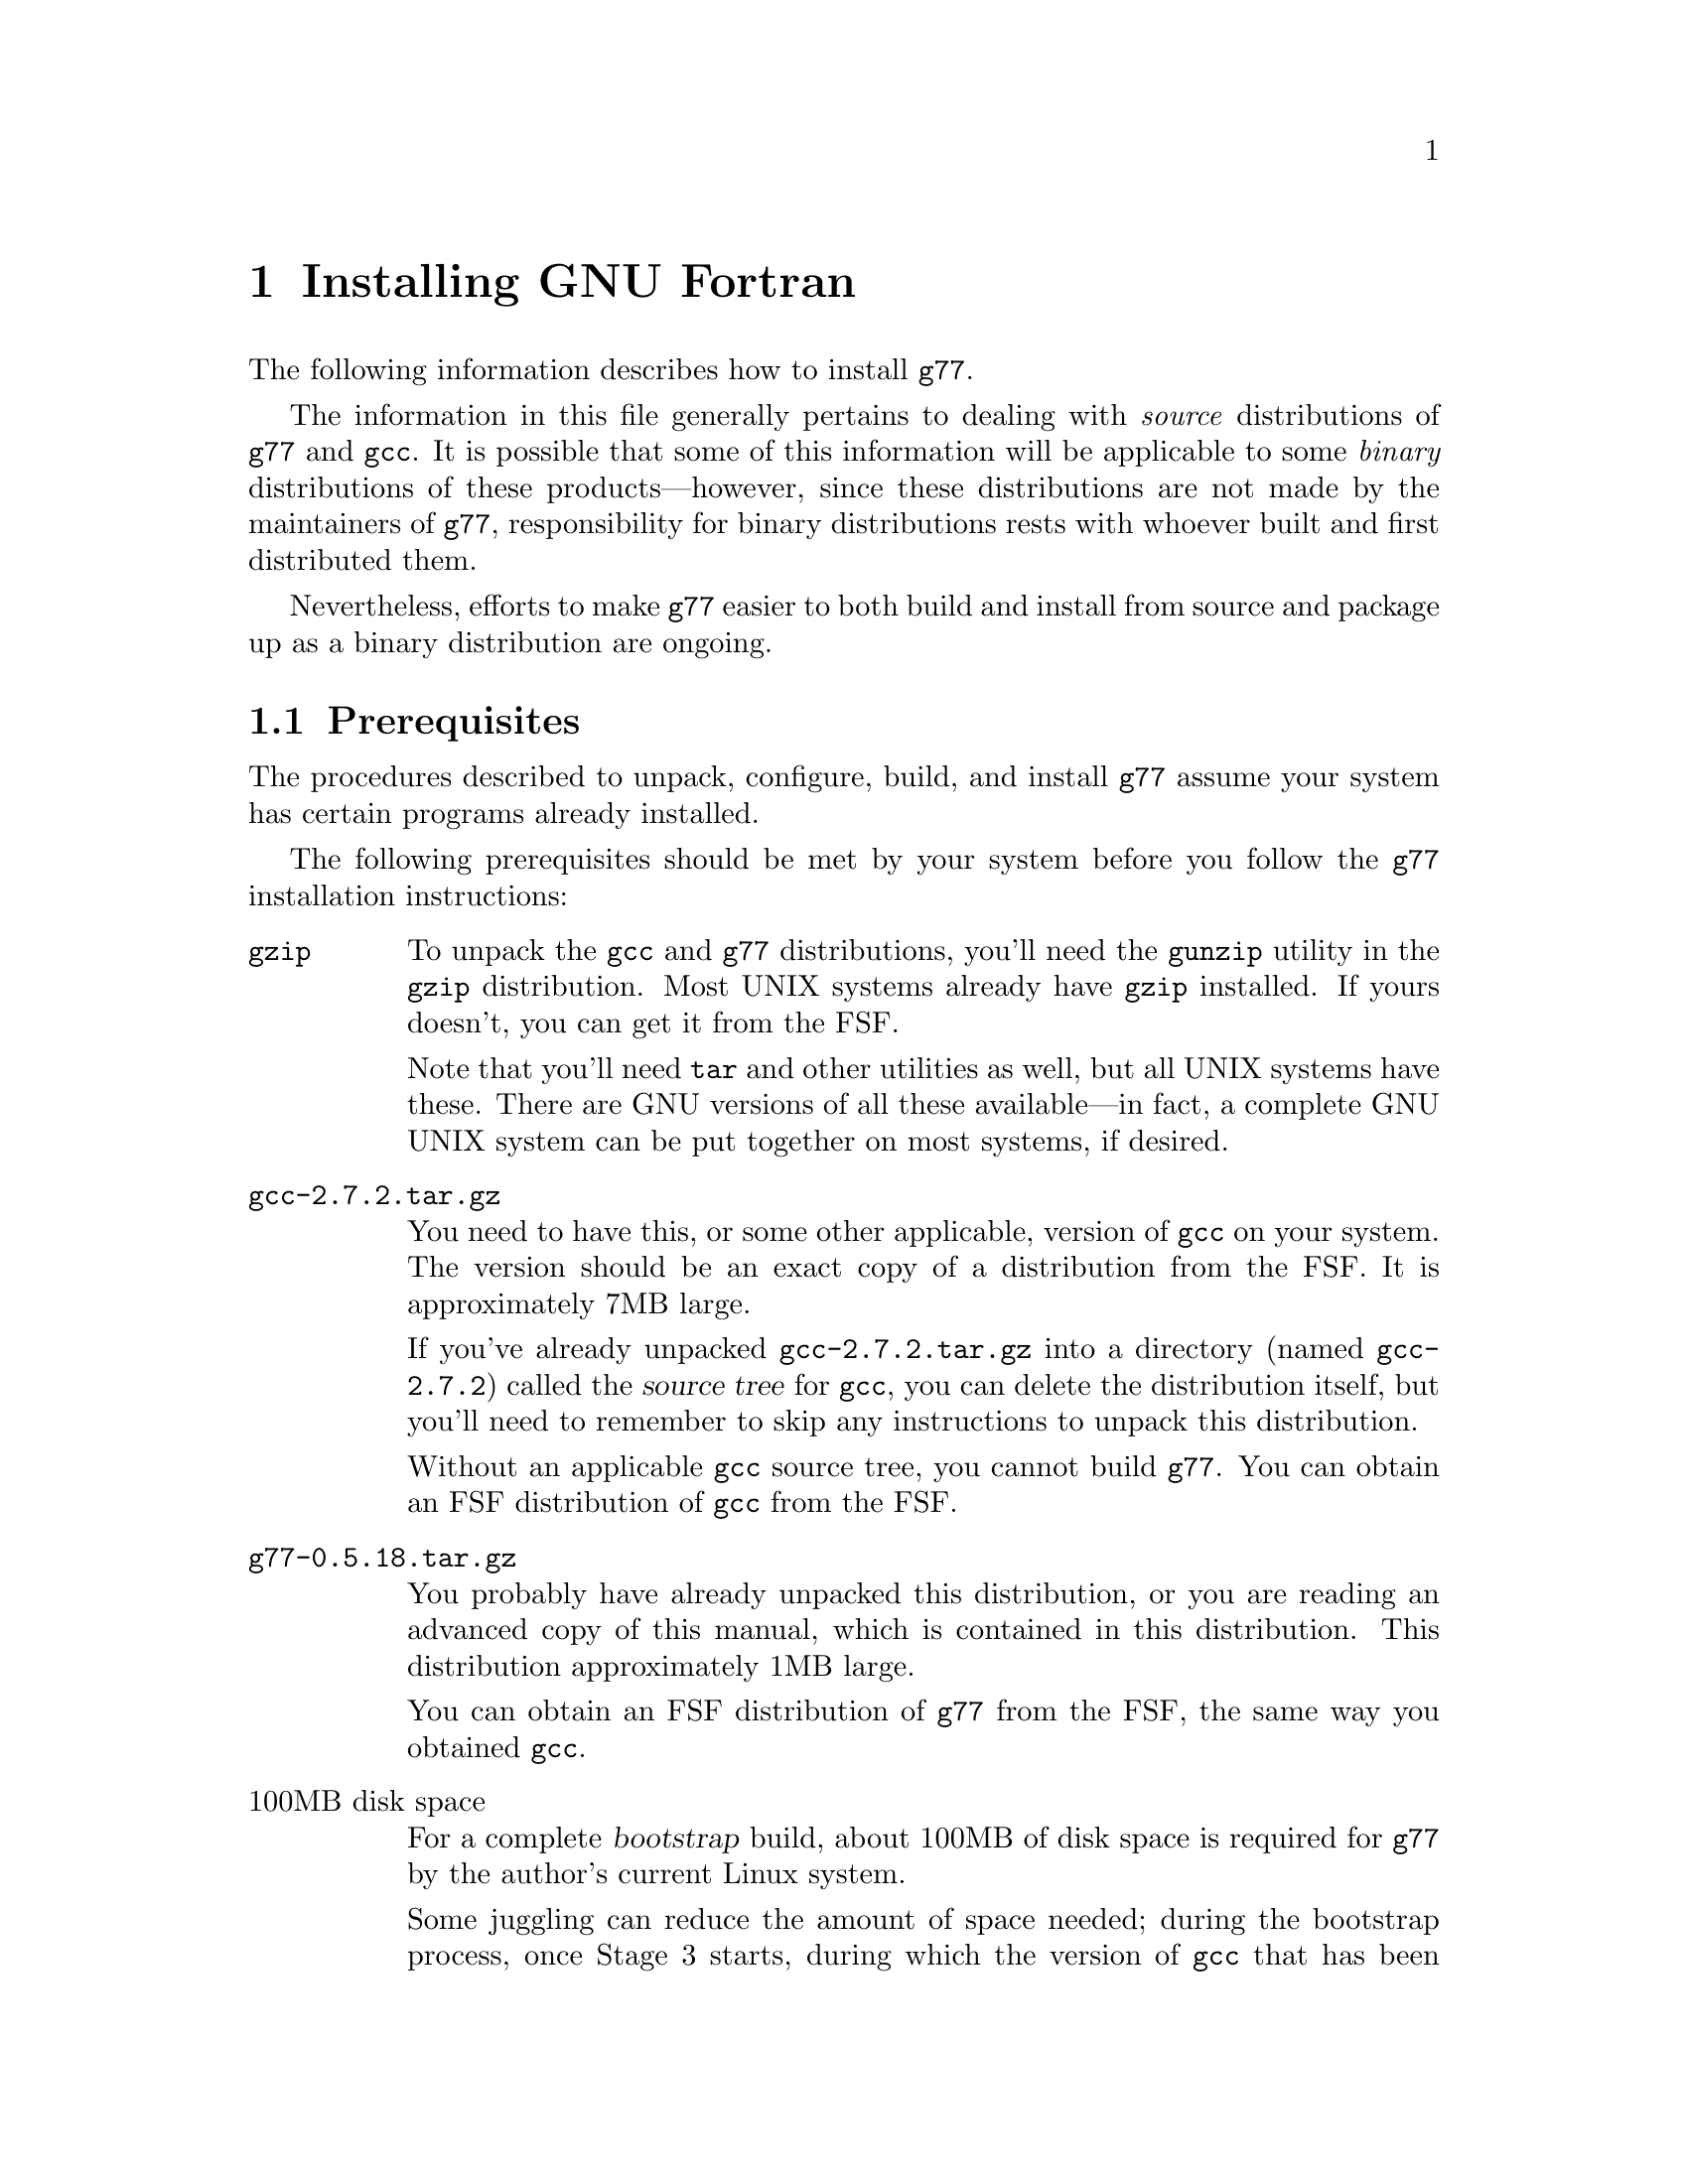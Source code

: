 @c Copyright (C) 1995, 1996 Free Software Foundation, Inc.
@c This is part of the G77 manual.
@c For copying conditions, see the file g77.texi.

@c The text of this file appears in the file INSTALL
@c in the G77 distribution, as well as in the G77 manual.

@c 1996-03-15

@ifclear INSTALLONLY
@node Installation
@chapter Installing GNU Fortran
@end ifclear
@cindex installing GNU Fortran

@menu
* Prerequisites::          Make sure your system is ready for @code{g77}.
* Problems Installing::    Known trouble areas.
* Quick Start::            The easier procedure for non-experts.
* Complete Installation::  For experts, or those who want to be: the details.
* Distributing Binaries::  If you plan on distributing your @code{g77}.
* Settings::               Some notes on @code{g77} internals.
@end menu

The following information describes how to install @code{g77}.

The information in this file generally pertains to dealing
with @emph{source} distributions of @code{g77} and @code{gcc}.
It is possible that some of this information will be applicable
to some @emph{binary} distributions of these products---however,
since these distributions are not made by the maintainers of
@code{g77}, responsibility for binary distributions rests with
whoever built and first distributed them.

Nevertheless, efforts to make @code{g77} easier to both build
and install from source and package up as a binary distribution
are ongoing.

@node Prerequisites
@section Prerequisites
@cindex prerequisites

The procedures described to unpack, configure, build, and
install @code{g77} assume your system has certain programs
already installed.

The following prerequisites should be met by your
system before you follow the @code{g77} installation instructions:

@table @asis
@item @code{gzip}
To unpack the @code{gcc} and @code{g77} distributions,
you'll need the @code{gunzip} utility in the @code{gzip}
distribution.
Most UNIX systems already have @code{gzip} installed.
If yours doesn't, you can get it from the FSF.

Note that you'll need @code{tar} and other utilities
as well, but all UNIX systems have these.
There are GNU versions of all these available---in fact,
a complete GNU UNIX system can be put together on
most systems, if desired.

@item @file{gcc-2.7.2.tar.gz}
You need to have this, or some other applicable, version
of @code{gcc} on your system.
The version should be an exact copy of a distribution
from the FSF.
It is approximately 7MB large.

If you've already unpacked @file{gcc-2.7.2.tar.gz} into a
directory (named @file{gcc-2.7.2}) called the @dfn{source tree}
for @code{gcc}, you can delete the distribution
itself, but you'll need to remember to skip any instructions to unpack
this distribution.

Without an applicable @code{gcc} source tree, you cannot
build @code{g77}.
You can obtain an FSF distribution of @code{gcc} from the FSF.

@item @file{g77-0.5.18.tar.gz}
You probably have already unpacked this distribution,
or you are reading an advanced copy of this manual,
which is contained in this distribution.
This distribution approximately 1MB large.

You can obtain an FSF distribution of @code{g77} from the FSF,
the same way you obtained @code{gcc}.

@item 100MB disk space
For a complete @dfn{bootstrap} build, about 100MB
of disk space is required for @code{g77} by the author's
current Linux system.

Some juggling can reduce the amount of space needed;
during the bootstrap process, once Stage 3 starts,
during which the version of @code{gcc} that has been copied
into the @file{stage2/} directory is used to rebuild the
system, you can delete the @file{stage1/} directory
to free up some space.

It is likely that many systems don't require the complete
bootstrap build, as they already have a recent version of
@code{gcc} installed.
Such systems might be able to build @code{g77} with only
about 75MB of free space.

@item @code{patch}
Although you can do everything @code{patch} does yourself,
by hand, without much trouble, having @code{patch} installed
makes installation of new versions of GNU utilities such as
@code{g77} so much easier that it is worth getting.
You can obtain @code{patch} the same way you obtained
@code{gcc} and @code{g77}.

In any case, you can apply patches by hand---patch files
are designed for humans to read them.

@item @code{make}
Your system must have @code{make}, and you will probably save
yourself a lot of trouble if it is GNU @code{make} (sometimes
referred to as @code{gmake}).

@item @code{cc}
Your system must have a working C compiler.

@xref{Installation,,Installing GNU CC,gcc,Using and Porting GNU CC},
for more information on prerequisites for installing @code{gcc}.

@item @code{bison}
If you do not have @code{bison} installed, you can usually
work around any need for it, since @code{g77} itself does
not use it, and @code{gcc} normally includes all files
generated by running it in its distribution.
You can obtain @code{bison} the same way you obtained
@code{gcc} and @code{g77}.

@xref{Missing bison?},
for information on how to work around not having @code{bison}.

@item @code{makeinfo}
If you are missing @code{makeinfo}, you can usually work
around any need for it.
You can obtain @code{makeinfo} the same way you obtained
@code{gcc} and @code{g77}.

@xref{Missing makeinfo?},
for information on getting around the lack of @code{makeinfo}.

@item @code{root} access
To perform the complete installation procedures on a system,
you need to have @code{root} access to that system, or
equivalent access.

Portions of the procedure (such as configuring and building
@code{g77}) can be performed by any user with enough disk
space and virtual memory.

However, these instructions are oriented towards less-experienced
users who want to install @code{g77} on their own personal
systems.

System administrators with more experience will want to
determine for themselves how they want to modify the
procedures described below to suit the needs of their
installation.
@end table

@node Problems Installing
@section Problems Installing
@cindex problems installing
@cindex installation problems

This is a list of problems (and some apparent problems which don't
really mean anything is wrong) that show up when configuring,
building, installing, or porting GNU Fortran.

@xref{Installation Problems,,,gcc,Using and Porting GNU CC},
for more information on installation problems that can afflict
either @code{gcc} or @code{g77}.

@menu
* General Problems::         Problems afflicting most or all systems.
* Cross-compiler Problems::  Problems afflicting cross-compilation setups.
@end menu

@node General Problems
@subsection General Problems

@itemize @bullet
@item
@cindex _strtoul
@cindex undefined reference (_strtoul)
@cindex f771, linking error for
@cindex linking error for f771
@cindex ld error for f771
@cindex ld can't find _strtoul
On SunOS systems, linking the @code{f771} program produces
an error message concerning an undefined symbol named
@samp{_strtoul}.

This is not a @code{g77} bug.
@xref{Patching GNU Fortran}, for information on
a workaround provided by @code{g77}.

The proper fix is either to upgrade your system to one that
provides a complete ANSI C environment, or improve @code{gcc} so
that it provides one for all the languages and configurations it supports.

@emph{Note:} In earlier versions of @code{g77}, an automated
workaround for this problem was attempted.
It worked for systems without @samp{_strtoul}, substituting
the incomplete-yet-sufficient version supplied with @code{g77}
for those systems.
However, the automated workaround failed mysteriously for systems
that appeared to have conforming ANSI C environments, and it
was decided that, lacking resources to more fully investigate
the problem, it was better to not punish users of those systems
either by requiring them to work around the problem by hand or
by always substituting an incomplete @samp{strtoul()} implementation
when their systems had a complete, working one.
Unfortunately, this meant inconveniencing users of systems not
having @samp{strtoul()}, but they're using obsolete (and generally
unsupported) systems anyway.

@item
It'd be helpful if @code{g77}'s @file{Makefile.in} or @file{Make-lang.in}
would create the various @file{stage@var{n}} directories and their
subdirectories, so expert installers wouldn't have to reconfigure
after cleaning up.

@item
Improvements to the way @code{libf2c} is built could make
building @code{g77} as a cross-compiler easier---for example,
passing and using @samp{LD} and @samp{AR} in the appropriate
ways.

@cindex patch files
@cindex GBE
@item
@code{g77} currently requires application of a patch file to the gcc compiler
tree (at least up through gcc version 2.7.0).
The necessary patches should be folded in to the mainline gcc distribution.

(Some combinations
of versions of @code{g77} and @code{gcc} might actually @emph{require} no
patches, but the patch files will be provided anyway as long as
there are more changes expected in subsequent releases.
These patch files might contain
unnecessary, but possibly helpful, patches.
As a result, it is possible this issue might never be
resolved, except by eliminating the need for the person
configuring @code{g77} to apply a patch by hand, by going
to a more automated approach (such as configure-time patching).

@item
It should be possible to build the runtime without building @code{cc1}
and other non-Fortran items, but, for now, an easy way to do that
is not yet established.

@cindex GNU C required
@cindex requirements, GNU C
@item
Compiling @code{g77} requires GNU C, not just ANSI C.
Fixing this wouldn't
be very hard (just tedious), but the code using GNU extensions to
the C language is expected to be rewritten for 0.6 anyway,
so there are no plans for an interim fix.
@end itemize

@node Cross-compiler Problems
@subsection Cross-compiler Problems
@cindex cross-compilation

@code{g77} has been in alpha testing since September of
1992, and in public beta testing since February of 1995.
Alpha testing was done by a small number of people worldwide on a fairly
wide variety of machines, involving self-compilation in most or
all cases.
Beta testing has been done primarily via self-compilation,
but in more and more cases, cross-compilation (and ``criss-cross
compilation'', where a version of a compiler is built on one machine
to run on a second and generate code that runs on a third) has
been tried and has succeeded, to varying extents.

Generally, @code{g77} can be ported to any configuration to which
@code{gcc}, @code{f2c}, and @code{libf2c} can be ported and made
to work together, aside from the known problems described in this
manual.
If you want to port @code{g77} to a particular configuration,
you should first make sure @code{gcc} and @code{libf2c} can be
ported to that configuration before focusing on @code{g77}, because
@code{g77} is so dependent on them.

Even for cases where @code{gcc} and @code{libf2c} work,
you might run into problems with cross-compilation on certain machines,
for several reasons.

@itemize @bullet
@item
There is one known bug
(a design bug to be fixed in 0.6) that prevents configuration of
@code{g77} as a cross-compiler in some cases,
though there are assumptions made during
configuration that probably make doing non-self-hosting builds
a hassle, requiring manual intervention.

@item
@code{gcc} might still have some trouble being configured
for certain combinations of machines.
For example, it might not know how to handle floating-point
constants.

@item
There are still some challenges putting together the right
run-time libraries (needed by @code{libf2c}) for a target
system, depending on the systems involved in the configuration.
(This is a general problem with cross-compilation, and with
@code{gcc} in particular.)
@end itemize

@node Quick Start
@section Quick Start
@cindex quick start

This procedure configures, builds, and installs @code{g77}
``out of the box'' and works on most UNIX systems.
Each command is identified by a unique number,
used in the explanatory text that follows.
For the most part, the output of each command is not shown,
though indications of the types of responses are given in a
few cases.

To perform this procedure, the installer must be logged
in as user @code{root}.
Much of it can be done while not logged in as @code{root},
and users experienced with UNIX administration should be
able to modify the procedure properly to do so.

Following traditional UNIX conventions, it is assumed that
the source trees for @code{g77} and @code{gcc} will be
placed in @file{/usr/src}.
It also is assumed that the source distributions themselves
already reside in @file{/usr/FSF}, a naming convention
used by the author of @code{g77} on his own system:

@example
/usr/FSF/gcc-2.7.2.tar.gz
/usr/FSF/g77-0.5.18.tar.gz
@end example

Users of the following systems should not blindly follow
these quick-start instructions, because of problems their
systems have coping with straightforward installation of
@code{g77}:

@itemize @bullet
@item
SunOS
@item
Alpha
@end itemize

Instead, see @ref{Complete Installation}, for detailed information
on how to configure, build, and install @code{g77} for your
particular system.
Also, see @ref{Trouble,,Known Causes of Trouble with GNU Fortran},
for information on bugs and other problems known to afflict the
installation process, and how to report newly discovered ones.

If your system is @emph{not} on the above list, and @emph{is}
a UNIX system or one of its variants, you should be able to
follow the instructions below.
If you vary @emph{any} of the steps below, you might run into
trouble, including possibly breaking existing programs for
other users of your system.
Before doing so, it is wise to review the explanations of some
of the steps.
These explanations follow this list of steps.

@example
sh[ 1]# @kbd{cd /usr/src}
@set source-dir 1
sh[ 2]# @kbd{gunzip -c < /usr/FSF/gcc-2.7.2.tar.gz | tar xf -}
@set unpack-gcc 2
[Might say "Broken pipe"...that is normal on some systems.]
sh[ 3]# @kbd{gunzip -c < /usr/FSF/g77-0.5.18.tar.gz | tar xf -}
@set unpack-g77 3
["Broken pipe" again possible.]
sh[ 4]# @kbd{ln -s gcc-2.7.2 gcc}
@set link-gcc 4
sh[ 5]# @kbd{ln -s g77-0.5.18 g77}
@set link-g77 5
sh[ 6]# @kbd{mv -i g77/* gcc}
@set merge-g77 6
[No questions should be asked by mv here; or, you made a mistake.]
sh[ 7]# @kbd{patch -p1 -V t -d gcc-2.7.2 < gcc-2.7.2/f/gbe/2.7.2.diff}
@set apply-patch 7
[Unless patch complains about rejected patches, this step worked.]
sh[ 8]# @kbd{cd gcc}
sh[ 9]# @kbd{touch f77-install-ok}
@set f77-install-ok 9
[Do not do the above if your system already has an f77
command, unless you've checked that overwriting it
is okay.]
sh[10]# @kbd{touch f2c-install-ok}
@set f2c-install-ok 10
[Do not do the above if your system already has an f2c
command, unless you've checked that overwriting it
is okay.  Else, @kbd{touch f2c-exists-ok}.]
sh[11]# @kbd{./configure --prefix=/usr}
@set configure-gcc 11
[Do not do the above if gcc is not installed in /usr/bin.
You might need a different @kbd{--prefix=@dots{}}, as
described below.]
sh[12]# @kbd{make bootstrap}
@set build-gcc 12
[This takes a long time, and is where most problems occur.]
sh[13]# @kbd{rm -fr stage1}
@set rm-stage1 13
sh[14]# @kbd{make -k install}
@set install-g77 14
[The actual installation.]
sh[15]# @kbd{g77 -v}
@set show-version 15
[Verify that g77 is installed, obtain version info.]
sh[16]#
@set end-procedure 16
@end example

@xref{Updating Documentation,,Updating Your Info Directory}, for
information on how to update your system's top-level @code{info}
directory to contain a reference to this manual, so that
users of @code{g77} can easily find documentation instead
of having to ask you for it.

Elaborations of many of the above steps follows:

@table @asis
@item Step @value{source-dir}: @kbd{cd /usr/src}
You can build @code{g77} pretty much anyplace.
By convention, this manual assumes @file{/usr/src}.
It might be helpful if other users on your system
knew where to look for the source code for the
installed version of @code{g77} and @code{gcc} in any case.
@c
@c @item Step @value{unpack-gcc}: @kbd{gunzip -d @dots{}}
@c Some systems have a version of @code{tar} that support
@c uncompressing @code{gzip} files.
@c
@c @item Step @value{unpack-g77}: @kbd{gunzip -d < /usr/FSF/g77-0.5.18.tar.gz | tar xf -}

@item Step @value{link-gcc}: @kbd{ln -s gcc-2.7.2 gcc}
@item Step @value{link-g77}: @kbd{ln -s g77-0.5.18 g77}
These commands mainly help reduce typing,
and help reduce visual clutter in examples
in this manual showing what to type to install @code{g77}.

@xref{Unpacking}, for information on
using distributions of @code{g77} made by organizations
other than the FSF.

@item Step @value{merge-g77}: @kbd{mv -i g77/* gcc}
After doing this, you can, if you like, type
@samp{rm g77} and @samp{rmdir g77-0.5.18} to remove
the empty directory and the symbol link to it.
But, it might be helpful to leave them around as
quick reminders of which version(s) of @code{g77} are
installed on your system.

@xref{Unpacking}, for information
on the contents of the @file{g77} directory (as merged
into the @file{gcc} directory).

@item Step @value{apply-patch}: @kbd{patch -p1 @dots{}}
This can produce a wide variety of printed output,
from @samp{Hmm, I can't seem to find a patch in there anywhere...}
to long lists of messages indicated that patches are
being found, applied successfully, and so on.

If messages about ``fuzz'', ``offset'', or
especially ``reject files'' are printed, it might
mean you applied the wrong patch file.
If you believe this is the case, it is best to restart
the sequence after deleting (or at least renaming to unused
names) the top-level directories for @code{g77} and @code{gcc}
and their symbolic links.

After this command finishes, the @code{gcc} directory might
have old versions of several files as saved by @code{patch}.
To remove these, after @kbd{cd gcc}, type @kbd{rm -i *.~*~}.

@xref{Merging Distributions}, for more information.

@item Step @value{f77-install-ok}: @kbd{touch f77-install-ok}
Don't do this if you don't want to overwrite an existing
version of @code{f77} (such as a native compiler, or a
script that invokes @code{f2c}).
Otherwise, installation will overwrite the @code{f77} command
and the @code{f77} man pages with copies of the corresponding
@code{g77} material.

@xref{Installing f77,,Installing @code{f77}}, for more
information.

@item Step @value{f2c-install-ok}: @kbd{touch f2c-install-ok}
Don't do this if you don't want to overwrite an existing
installation of @code{libf2c} (though, chances are, you do).
Instead, @kbd{touch f2c-exists-ok} to allow the installation
to continue without any error messages about @file{/usr/lib/libf2c.a}
already existing.

@xref{Installing f2c,,Installing @code{f2c}}, for more
information.

@item Step @value{configure-gcc}: @kbd{./configure --prefix=/usr}
This is where you specify that the @file{g77} executable is to be
installed in @file{/usr/bin/}, the @file{libf2c.a} library is
to be installed in @file{/usr/lib/}, and so on.

You should ensure that any existing installation of the @file{gcc}
executable is in @file{/usr/bin/}.
Otherwise, installing @code{g77} so that it does not fully
replace the existing installation of @code{gcc} is likely
to result in the inability to compile Fortran programs.

@xref{Where to Install,,Where in the World Does Fortran (and GNU C) Go?},
for more information on determining where to install @code{g77}.
@xref{Configuring gcc}, for more information on the
configuration process triggered by invoking the @file{./configure}
script.

@item Step @value{build-gcc}: @kbd{make bootstrap}
@xref{Installation,,Installing GNU CC,
gcc,Using and Porting GNU CC}, for information
on the kinds of diagnostics you should expect during
this procedure.

@xref{Building gcc}, for complete @code{g77}-specific
information on this step.

@item Step @value{rm-stage1}: @kbd{rm -fr stage1}
You don't need to do this, but it frees up disk space.

@item Step @value{install-g77}: @kbd{make -k install}
If this doesn't seem to work, try:

@example
make -k install install-libf77 install-f2c-all
@end example

@xref{Installation of Binaries}, for more information.

@xref{Updating Documentation,,Updating Your Info Directory},
for information on entering this manual into your
system's list of texinfo manuals.
@c
@c @item Step @value{show-version}: @kbd{g77 -v}
@end table

@node Complete Installation
@section Complete Installation

Here is the complete @code{g77}-specific information on how
to configure, build, and install @code{g77}.

@menu
* Unpacking::
* Merging Distributions::
* f77: Installing f77.
* f2c: Installing f2c.
* Patching GNU Fortran::
* Where to Install::
* Configuring gcc::
* Building gcc::
* Pre-installation Checks::
* Installation of Binaries::
* Updating Documentation::
* bison: Missing bison?.
* makeinfo: Missing makeinfo?.
@end menu

@node Unpacking
@subsection Unpacking
@cindex unpacking distributions
@cindex distributions, unpacking
@cindex code, source
@cindex source code
@cindex source tree
@cindex packages

The @code{gcc} source distribution is a stand-alone distribution.
It is designed to be unpacked (producing the @code{gcc}
source tree) and built as is, assuming certain
prerequisites are met (including the availability of compatible
UNIX programs such as @code{make}, @code{cc}, and so on).

However, before building @code{gcc}, you will want to unpack
and merge the @code{g77} distribution in with it, so that you
build a Fortran-capable version of @code{gcc}, which includes
the @code{g77} command, the necessary run-time libraries,
and this manual.

Unlike @code{gcc}, the @code{g77} source distribution
is @emph{not} a stand-alone distribution.
It is designed to be unpacked and, afterwards, immediately merged
into an applicable @code{gcc} source tree.
That is, the @code{g77} distribution @emph{augments} a
@code{gcc} distribution---without @code{gcc}, generally
only the documentation is immediately usable.

A sequence of commands typically used to unpack @code{gcc}
and @code{g77} is:

@example
sh# @kbd{cd /usr/src}
sh# @kbd{gunzip -d < /usr/FSF/gcc-2.7.2.tar.gz | tar xf -}
sh# @kbd{gunzip -d < /usr/FSF/g77-0.5.18.tar.gz | tar xf -}
sh# @kbd{ln -s gcc-2.7.2 gcc}
sh# @kbd{ln -s g77-0.5.18 g77}
sh# @kbd{mv -i g77/* gcc}
@end example

@emph{Notes:} The commands beginning with @samp{gunzip@dots{}} might
print @samp{Broken pipe@dots{}} as they complete.
That is nothing to worry about, unless you actually
@emph{hear} a pipe breaking.
The @code{ln} commands are helpful in reducing typing
and clutter in installation examples in this manual.
Hereafter, the top level of @code{gcc} source tree is referred to
as @file{gcc}, and the top level of just the @code{g77}
source tree (prior to issuing the @code{mv} command, above)
is referred to as @file{g77}.

There are three top-level names in a @code{g77} distribution:

@example
g77/COPYING.g77
g77/README.g77
g77/f
@end example

All three entries should be moved (or copied) into a @code{gcc}
source tree (typically named after its version number and
as it appears in the FSF distributions---e.g. @file{gcc-2.7.2}).

@file{g77/f} is the subdirectory containing all of the
code, documentation, and other information that is specific
to @code{g77}.
The other two files exist to provide information on @code{g77}
to someone encountering a @code{gcc} source tree with @code{g77}
already present, who has not yet read these installation
instructions and thus needs help understanding that the
source tree they are looking at does not come from a single
FSF distribution.
They also help people encountering an unmerged @code{g77} source
tree for the first time.

@cindex modifying @code{g77}
@cindex code, modifying
@cindex Pentium optimizations
@cindex optimizations, Pentium
@emph{Note:} Please use @strong{only} @code{gcc} and @code{g77}
source trees as distributed by the FSF.
Use of modified versions, such as the Pentium-specific-optimization
port of @code{gcc}, is likely to result in problems that appear to be
in the @code{g77} code but, in fact, are not.
Do not use such modified versions
unless you understand all the differences between them and the versions
the FSF distributes---in which case you should be able to modify the
@code{g77} (or @code{gcc}) source trees appropriately so @code{g77}
and @code{gcc} can coexist as they do in the stock FSF distributions.

@node Merging Distributions
@subsection Merging Distributions
@cindex merging distributions
@cindex @code{gcc} versions supported by @code{g77}
@cindex versions of @code{gcc}
@cindex support for @code{gcc} versions

After merging the @code{g77} source tree into the @code{gcc}
source tree, the final merge step is done by applying the
pertinent patches the @code{g77} distribution provides for
the @code{gcc} source tree.

Read the file @file{gcc/f/gbe/README}, and apply the appropriate
patch file for the version of the GNU CC compiler you have, if
that exists.
If the directory exists but the appropriate file
does not exist, you are using either an old, unsupported version,
or a release one that is newer than the newest @code{gcc} version
supported by the version of @code{g77} you have.

GNU version numbers make it easy to figure out whether a
particular version of a distribution is newer or older than
some other version of that distribution.
The format is,
generally, @var{major}.@var{minor}.@var{patch}, with
each field being a decimal number.
(You can safely ignore
leading zeros; for example, 1.5.3 is the same as 1.5.03.)
The @var{major} field only increases with time.
The other two fields are reset to 0 when the field to
their left is incremented; otherwise, they, too, only
increase with time.
So, version 2.6.2 is newer than version 2.5.8, and
version 3.0 is newer than both.
(Trailing @samp{.0} fields often are omitted in
announcements and in names for distributions and
the directories they create.)

If your version of @code{gcc} is older than the oldest version
supported by @code{g77} (as casually determined by listing
the contents of @file{gcc/f/gbe/}), you should obtain a newer,
supported version of @code{gcc}.
(You could instead obtain an older version of @code{g77},
or try and get your @code{g77} to work with the old
@code{gcc}, but neither approach is recommended, and
you shouldn't bother reporting any bugs you find if you
take either approach, because they're probably already
fixed in the newer versions you're not using.)

If your version of @code{gcc} is newer than the newest version
supported by @code{g77}, it is possible that your @code{g77}
will work with it anyway.
If the version number for @code{gcc} differs only in the
@var{patch} field, you might as well try applying the @code{g77} patch
that is for the newest version of @code{gcc} having the same
@var{major} and @var{minor} fields, as this is likely to work.

So, for example, if @code{g77} has support for versions 2.7.0 and 2.7.1,
it is likely that @file{gcc-2.7.2} would work well with @code{g77}
by using the @file{2.7.1.diff} patch file provided
with @code{g77} (aside from some offsets reported by @code{patch},
which usually are harmless).

However, @file{gcc-2.8.0} would almost certainly
not work with that version of @code{g77} no matter which patch file was
used, so a new version of @code{g77} would be needed (and you should
wait for it rather than bothering the maintainers---@pxref{Changes,,
User-Visible Changes}).

@cindex distributions, why separate
@cindex separate distributions
@cindex why separate distributions
This complexity is the result of @code{gcc} and @code{g77} being
separate distributions.
By keeping them separate, each product is able to be independently
improved and distributed to its user base more frequently.

However, @code{g77} often requires changes to contemporary
versions of @code{gcc}.
Also, the GBE interface defined by @code{gcc} typically
undergoes some incompatible changes at least every time the
@var{minor} field of the version number is incremented,
and such changes require corresponding changes to
the @code{g77} front end (FFE).

It is hoped that the GBE interface, and the @code{gcc} and
@code{g77} products in general, will stabilize sufficiently
for the need for hand-patching to disappear.

Invoking @code{patch} as described in @file{gcc/f/gbe/README}
can produce a wide variety of printed output,
from @samp{Hmm, I can't seem to find a patch in there anywhere...}
to long lists of messages indicated that patches are
being found, applied successfully, and so on.

If messages about ``fuzz'', ``offset'', or
especially ``reject files'' are printed, it might
mean you applied the wrong patch file.
If you believe this is the case, it is best to restart
the sequence after deleting (or at least renaming to unused
names) the top-level directories for @code{g77} and @code{gcc}
and their symbolic links.
That is because @code{patch} might have partially patched
some @code{gcc} source files, so reapplying the correct
patch file might result in the correct patches being
applied incorrectly (due to the way @code{patch} necessarily
works).

After @code{patch} finishes, the @code{gcc} directory might
have old versions of several files as saved by @code{patch}.
To remove these, after @kbd{cd gcc}, type @kbd{rm -i *.~*~}.

@pindex config-lang.in
@emph{Note:} @code{g77}'s configuration file @file{gcc/f/config-lang.in}
ensures that the source code for the version of @code{gcc}
being configured has at least one GBE function required specifically
by @code{g77}.
This function was added to @file{gcc-2.7.1}, making
the patch file @file{g77-0.5.17/f/gbe/2.7.1.diff} empty of
actual patches.

For @file{gcc-2.7.0} and earlier, this configuration-time
checking should catch failure to apply the correct patch and,
if so caught, it should abort the configuration with an explanation.
@emph{Please} do not try to disable the check,
otherwise @code{g77} might well appear to build
and install correctly, and even appear to compile correctly,
but could easily produce broken code.

@cindex creating patch files
@cindex patch files, creating
@pindex gcc/f/gbe/
@samp{diff -rcp2N} is used to create the patch files
in @file{gcc/f/gbe/}.

@node Installing f77
@subsection Installing @code{f77}
@cindex f77 command
@cindex commands, f77
@cindex native compiler

You should decide whether you want installation of @code{g77}
to also install an @code{f77} command.
On systems with a native @code{f77}, this is not
normally desired, so @code{g77} does not do this by
default.

@pindex f77-install-ok
@vindex F77_INSTALL_FLAG
If you want @code{f77} installed, create the file @file{f77-install-ok}
(e.g. via the UNIX command @samp{touch f77-install-ok}) in the
source or build top-level directory (the same directory in
which the @code{g77} @file{f} directory resides, not the @file{f} directory
itself), or edit @file{gcc/f/Make-lang.in} and change the definition
of the @samp{F77_INSTALL_FLAG} macro appropriately.

Usually, this means that, after typing @samp{cd gcc}, you
would type @samp{touch f77-install-ok}.

When you enable installation of @code{f77}, either a link to or a
direct copy of the @code{g77} command is made.
Similarly, @file{f77.1} is installed as a man page.

(The @samp{uninstall} target in the @file{gcc/Makefile} also tests
this macro and file, when invoked, to determine whether to delete the
installed copies of @code{f77} and @file{f77.1}.)

@emph{Note:} No attempt is yet made
to install a program (like a shell script) that provides
compatibility with any other @code{f77} programs.
Only the most rudimentary invocations of @code{f77} will
work the same way with @code{g77}.

@node Installing f2c
@subsection Installing @code{f2c}

Currently, @code{g77} does not include @code{f2c} itself in its
distribution.
However, it does include a modified version of the @code{libf2c}.
This version is normally compatible with @code{f2c}, but has been
modified to meet the needs of @code{g77} in ways that might possibly
be incompatible with some versions or configurations of @code{f2c}.

Decide how installation of @code{g77} should affect any existing installation
of @code{f2c} on your system.

@pindex f2c
@pindex f2c.h
@pindex libf2c.a
@pindex libF77.a
@pindex libI77.a
If you do not have @code{f2c} on your system (e.g. no @file{/usr/bin/f2c},
no @file{/usr/include/f2c.h}, and no @file{/usr/lib/libf2c.a},
@file{/usr/lib/libF77.a}, or @file{/usr/lib/libI77.a}), you don't need to
be concerned with this item.

If you do have @code{f2c} on your system, you need to decide how users
of @code{f2c} will be affected by your installing @code{g77}.
Since @code{g77} is
currently designed to be object-code-compatible with @code{f2c} (with
very few, clear exceptions), users of @code{f2c} might want to combine
@code{f2c}-compiled object files with @code{g77}-compiled object files in a
single executable.

To do this, users of @code{f2c} should use the same copies of @file{f2c.h} and
@file{libf2c.a} that @code{g77} uses (and that get built as part of
@code{g77}).

If you do nothing here, the @code{g77} installation process will not
overwrite the @file{include/f2c.h} and @file{lib/libf2c.a} files with its
own versions, and in fact will not even install @file{libf2c.a} for use
with the newly installed versions of @code{gcc} and @code{g77} if it sees
that @file{lib/libf2c.a} exists---instead, it will print an explanatory
message and skip this part of the installation.

@pindex f2c-install-ok
@vindex F2C_INSTALL_FLAG
To install @code{g77}'s versions of @file{f2c.h} and @file{libf2c.a}
in the appropriate
places, create the file @file{f2c-install-ok} (e.g. via the UNIX
command @samp{touch f2c-install-ok}) in the source or build top-level
directory (the same directory in which the @code{g77} @file{f} directory
resides, not the @file{f} directory itself), or edit @file{gcc/f/Make-lang.in}
and change the definition of the @samp{F2C_INSTALL_FLAG} macro appropriately.

Usually, this means that, after typing @samp{cd gcc}, you
would type @samp{touch f2c-install-ok}.

Make sure that when you enable the overwriting of @file{f2c.h}
and @file{libf2c.a}
as used by @code{f2c}, you have a recent and properly configured version of
@file{bin/f2c} so that it generates code that is compatible with @code{g77}.

@pindex f2c-exists-ok
@vindex F2CLIBOK
If you don't want installation of @code{g77} to overwrite @code{f2c}'s existing
installation, but you do want @code{g77} installation to proceed with
installation of its own versions of @file{f2c.h} and @file{libf2c.a} in places
where @code{g77} will pick them up (even when linking @code{f2c}-compiled
object files---which might lead to incompatibilities), create
the file @file{f2c-exists-ok} (e.g. via the UNIX command
@samp{touch f2c-exists-ok}) in the source or build top-level directory,
or edit @file{gcc/f/Make-lang.in} and change the definition of the
@samp{F2CLIBOK} macro appropriately.

@node Patching GNU Fortran
@subsection Patching GNU Fortran

If you're using a SunOS system, you'll need to make the following
change to @file{gcc/f/proj.h}: edit the line reading

@example
#define FFEPROJ_STRTOUL 1  @dots{}
@end example

@noindent
by replacing the @samp{1} with @samp{0}.

This causes a minimal version of @samp{strtoul()} provided
as part of the @code{g77} distribution to be compiled and
linked into whatever @code{g77} programs need it, since
some systems (like SunOS) do not provide this function
in their system libraries.

Similarly, a minimal version of @samp{bsearch()} is available
and can be enabled by editing a line similar to the one
for @samp{strtoul()} above in @file{gcc/f/proj.h}, if
your system libraries lack @samp{bsearch()}.

These are not problems with @code{g77}, which requires an
ANSI C environment.
You should upgrade your system to one that provides
a full ANSI C environment, or encourage the maintainers
of @code{gcc} to provide one to all @code{gcc}-based
compilers in future @code{gcc} distributions.

@xref{Problems Installing}, for more information on
why @samp{strtoul()} comes up missing and on approaches
to dealing with this problem that have already been tried.

@node Where to Install
@subsection Where in the World Does Fortran (and GNU C) Go?

Before configuring, you should make sure you know
where you want the @code{g77} and @code{gcc}
binaries to be installed after they're built,
because this information is given to the configuration
tool and used during the build itself.

A @code{g77} installation necessarily requires installation of
a @code{g77}-aware version of @code{gcc}, so that the @code{gcc}
command recognizes Fortran source files and knows how to compile
them.

For this to work, the version of @code{gcc} that you will be building
as part of @code{g77} @strong{must} be installed as the ``active''
version of @code{gcc} on the system.

Sometimes people make the mistake of installing @code{gcc} as
@file{/usr/local/bin/gcc},
leaving an older, non-Fortran-aware version in @file{/usr/bin/gcc}.
(Or, the opposite happens.)
This can result in @code{g77} being unable to compile Fortran
source files, because when it calls on @code{gcc} to do the
actual compilation, @code{gcc} complains that it does not
recognize the language, or the file name suffix.

So, determine whether @code{gcc} already is installed on your system,
and, if so, @emph{where} it is installed, and prepare to configure the
new version of @code{gcc} you'll be building so that it installs
over the existing version of @code{gcc}.

You might want to back up your existing copy of @file{bin/gcc}, and
the entire @file{lib/} directory, before
you perform the actual installation (as described in this manual).

Existing @code{gcc} installations typically are
found in @file{/usr} or @file{/usr/local}.
If you aren't certain where the currently
installed version of @code{gcc} and its
related programs reside, look at the output
of this command:

@example
gcc -v -o /tmp/delete-me -xc /dev/null -xnone
@end example

All sorts of interesting information on the locations of various
@code{gcc}-related programs and data files should be visible
in the output of the above command.
However, you do have to sift through it yourself; @code{gcc}
currently provides no easy way to ask it where it is installed
and where it looks for the various programs and data files it
calls on to do its work.

Just @emph{building} @code{g77} should not overwrite any installed
programs---but, usually, after you build @code{g77}, you will want
to install it, so backing up anything it might overwrite is
a good idea.
(This is true for any package, not just @code{g77},
though in this case it is intentional that @code{g77} overwrites
@code{gcc} if it is already installed---it is unusual that
the installation process for one distribution intentionally
overwrites a program or file installed by another distribution.)

Another reason to back up the existing version first,
or make sure you can restore it easily, is that it might be
an older version on which other users have come to depend
for certain behaviors.
However, even the new version of @code{gcc} you install
will offer users the ability to specify an older version of
the actual compilation programs if desired, and these
older versions need not include any @code{g77} components.
@xref{Target Options,,Specifying Target Machine and Compiler Version,
gcc,Using and Porting GNU CC}, for information on the @samp{-V}
option of @code{gcc}.

@node Configuring gcc
@subsection Configuring GNU CC

@code{g77} is configured automatically when you configure
@code{gcc}.
There are two parts of @code{g77} that are configured in two
different ways---@code{g77}, which ``camps on'' to the
@code{gcc} configuration mechanism, and @code{libf2c}, which
uses a variation of the GNU @code{autoconf} configuration
system.

Generally, you shouldn't have to be concerned with
either @code{g77} or @code{libf2c} configuration, unless
you're configuring @code{g77} as a cross-compiler.
In this case, the @code{libf2c} configuration, and possibly the
@code{g77} and @code{gcc} configurations as well,
might need special attention.
(This also might be the case if you're porting @code{gcc} to
a whole new system---even if it is just a new operating system
on an existing, supported CPU.)

To configure the system, see
@ref{Installation,,Installing GNU CC,gcc,Using and Porting GNU CC},
following the instructions for running @file{./configure}.
Pay special attention to the @samp{--prefix=} option, which
you almost certainly will need to specify.

(Note that @code{gcc} installation information is provided
as a straight text file in @file{gcc/INSTALL}.)

The information printed by the invocation of @file{./configure}
should show that the @file{f} directory (the Fortran language)
has been configured.
If it does not, there is a problem.

@emph{Note:} Configuring with the @samp{--srcdir} argument is known
to work with GNU @samp{make}, but it is not known to work with
other variants of @samp{make}.
Irix5.2 and SunOS4.1 versions of @samp{make} definitely
won't work outside the source directory at present.
@code{g77}'s
portion of the @file{configure} script issues a warning message
about this when you configure for building binaries outside
the source directory.

@node Building gcc
@subsection Building GNU CC
@cindex building @code{gcc}
@cindex building @code{g77}

@vindex LANGUAGES
Building @code{g77} requires building enough of @code{gcc} that
these instructions assume you're going to build all of
@code{gcc}, including @code{g++}, @code{protoize}, and so on.
You can save a little time and disk space by changes the
@samp{LANGUAGES} macro definition in @code{gcc/Makefile.in}
or @code{gcc/Makefile}, but if you do that, you're on your own.
One change is almost @emph{certainly} going to cause failures:
removing @samp{c} or @samp{f77} from the definition of the
@samp{LANGUAGES} macro.

After configuring @code{gcc}, which configures @code{g77} and
@code{libf2c} automatically, you're ready to start the actual
build by invoking @code{make}.

@pindex configure
@emph{Note:} You @strong{must} have run @file{./configure}
before you run @code{make}, even if you're
using an already existing @code{gcc} development directory, because
@file{./configure} does the work to recognize that you've added
@code{g77} to the configuration.

There are two general approaches to building GNU CC from
scratch:

@table @dfn
@item bootstrap
This method uses minimal native system facilities to
build a barebones, unoptimized @code{gcc}, that is then
used to compile (``bootstrap'') the entire system.

@item straight
This method assumes a more complete native system
exists, and uses that just once to build the entire
system.
@end table

On all systems without a recent version of @code{gcc}
already installed, the @i{bootstrap} method must be
used.
In particular, @code{g77} uses extensions to the C
language offered, apparently, only by @code{gcc}.

On most systems with a recent version of @code{gcc}
already installed, the @i{straight} method can be
used.
This is an advantage, because it takes less CPU time
and disk space for the build.
However, it does require that the system have fairly
recent versions of many GNU programs and other
programs, which are not enumerated here.

@menu
* Bootstrap Build::  For all systems.
* Straight Build::   For systems with a recent version of @code{gcc}.
@end menu

@node Bootstrap Build
@subsubsection Bootstrap Build
@cindex bootstrap build
@cindex build, bootstrap

A complete bootstrap build is done by issuing a command
beginning with @samp{make bootstrap @dots{}}, as
described in @ref{Installation,,Installing GNU CC,
gcc,Using and Porting GNU CC}.
This is the most reliable form of build, but it does require
the most disk space and CPU time, since the complete system
is built twice (in Stages 2 and 3), after an initial build
(during Stage 1) of a minimal @code{gcc} compiler using
the native compiler and libraries.

You might have to, or want to, control the way a bootstrap
build is done by entering the @code{make} commands to build
each stage one at a time, as described in the @code{gcc}
manual.
For example, to save time or disk space, you might want
to not bother doing the Stage 3 build, in which case you
are assuming that the @code{gcc} compiler you have built
is basically sound (because you are giving up the opportunity
to compare a large number of object files to ensure they're
identical).

To save some disk space during installation, after Stage 2
is built, you can type @samp{rm -fr stage1} to remove the
binaries built during Stage 1.

@pindex zzz.o
@pindex zzz.c
@emph{Note:} If you do build Stage 3
and you compare the object files produced by various stages,
the file @file{gcc/f/zzz.o} @strong{will} be different.
That is because it
contains a string with an expansion of the @samp{__TIME__} macro,
which expands to the current time of day.
It is nothing to worry about, since
@file{gcc/f/zzz.c} doesn't contain any actual code.
It does allow you to override its use of @samp{__DATE__} and
@samp{__TIME__} by defining macros for the compilation---see the
source code for details.

@xref{Installation,,Installing GNU CC,gcc,Using and Porting GNU CC},
for important information on building @code{gcc} that is
not described in this @code{g77} manual.
For example, explanations of diagnostic messages
and whether they're expected, or indicate trouble,
are found there.

@node Straight Build
@subsubsection Straight Build
@cindex straight build
@cindex build, straight

If you have a recent version of @code{gcc}
already installed on your system, and if you're
reasonably certain it produces code that is
object-compatible with the version of @code{gcc}
you want to build as part of building @code{g77},
you can save time and disk space by doing a straight
build.

To build just the C and Fortran compilers and the
necessary run-time libraries, issue the following
command:

@example
make -k CC=gcc LANGUAGES=f77 all g77
@end example

(The @samp{g77} target is necessary because the @code{gcc}
build procedures apparently do not automatically build
command drivers for languages in subdirectories.
It's the @samp{all} target that triggers building
everything except, apparently, the @code{g77} command
itself.)

If you run into problems using this method, you have
two options:

@itemize @bullet
@item
Abandon this approach and do a bootstrap build.

@item
Try to make this approach work by diagnosing the
problems you're running into and retrying.
@end itemize

Especially if you do the latter, you might consider
submitting any solutions as bug/fix reports.
@xref{Trouble,,Known Causes of Trouble with GNU Fortran}.

However, understand that many problems preventing a
straight build from working are not @code{g77} problems,
and, in such cases, are not likely to be addressed in
future versions of @code{g77}.

@node Pre-installation Checks
@subsection Pre-installation Checks
@cindex pre-installation checks
@cindex installing, checking before

Before installing the system, which includes installing
@code{gcc}, you might want to do some minimum checking
to ensure that some basic things work.

Here are some commands you can try, and output typically
printed by them when they work:

@example
sh# @kbd{cd /usr/src/gcc}
sh# @kbd{./g77 --driver=./xgcc -B./ -v}
 ./xgcc -B./ -v -fnull-version -o /tmp/gfa03648 @dots{}
Reading specs from ./specs
gcc version 2.7.1
 ./cpp -lang-c -v -isystem ./include -undef @dots{}
GNU CPP version 2.7.1 (80386, BSD syntax)
#include "..." search starts here:
#include <...> search starts here:
 ./include
 /usr/include
 /usr/i486-unknown-linuxaout/include
 /usr/lib/gcc-lib/i486-unknown-linuxaout/2.7.1/include
 /usr/include
End of search list.
 ./f771 /tmp/cca03648.i -quiet -dumpbase null.F -version @dots{}
GNU F77 version 2.7.1 (80386, BSD syntax) compiled @dots{}
GNU Fortran Front End version 0.5.18 compiled: @dots{}
 as -o /tmp/cca036481.o /tmp/cca03648.s
 ld -m i386linux -o /tmp/gfa03648 /usr/lib/crt0.o -L. @dots{}
/usr/lib/crt0.o(.text+0x35): undefined reference to `main'
sh# @kbd{./xgcc -B./ -v -o /tmp/delete-me -xc /dev/null -xnone}
Reading specs from ./specs
gcc version 2.7.1
 ./cpp -lang-c -v -isystem ./include -undef @dots{}
GNU CPP version 2.7.1 (80386, BSD syntax)
#include "..." search starts here:
#include <...> search starts here:
 ./include
 /usr/include
 /usr/i486-unknown-linuxaout/include
 /usr/lib/gcc-lib/i486-unknown-linuxaout/2.7.1/include
 /usr/include
End of search list.
 ./cc1 /tmp/cca03659.i -quiet -dumpbase null.c -version @dots{}
GNU C version 2.7.1 (80386, BSD syntax) compiled @dots{}
 as -o /tmp/cca036591.o /tmp/cca03659.s
 ld -m i386linux -o /tmp/delete-me /usr/lib/crt0.o -L. @dots{}
/usr/lib/crt0.o(.text+0x35): undefined reference to `main'
sh#
@end example

(Note that long lines have been truncated, and @samp{@dots{}}
used to indicate such truncations.)

The above two commands test whether @code{g77} and @code{gcc},
respectively, are able to compile empty (null) source files,
whether invocation of the C preprocessor works, whether libraries
can be linked (even though there is an undefined reference due
to there being no main program unit), and so on.

If the output you get from either of the above two commands
is noticably different, especially if it is shorter or longer
in ways that do not look consistent with the above sample
output, you probably should not install @code{gcc} and @code{g77}
until you have investigated further.

For example, you could try compiling actual applications and
seeing how that works.
(You might want to do that anyway, even if the above tests
work.)

To compile using the not-yet-installed versions of @code{gcc}
and @code{g77}, use the following commands to invoke them.

To invoke @code{g77}, type:

@example
/usr/src/gcc/g77 --driver=/usr/src/gcc/xgcc -B/usr/src/gcc/ @dots{}
@end example

To invoke @code{gcc}, type:

@example
/usr/src/gcc/xgcc -B/usr/src/gcc/ @dots{}
@end example

@node Installation of Binaries
@subsection Installation of Binaries
@cindex installation of binaries
@cindex @code{g77}, installation of
@cindex @code{gcc}, installation of

After configuring, building, and testing @code{g77} and @code{gcc},
when you are ready to install them on your system, type:

@example
make -k CC=gcc LANGUAGES=f77 install
@end example

As described in @ref{Installation,,Installing GNU CC,
gcc,Using and Porting GNU CC}, the values for
the @samp{CC} and @samp{LANGUAGES} macros should
be the same as those you supplied for the build
itself.

So, the details of the above command might vary
if you used a bootstrap build (where you might be
able to omit both definitions, or might have to
supply the same definitions you used when building
the final stage) or if you deviated from the
instructions for a straight build.

If the above command does not install @file{libf2c.a}
as expected, try this:

@example
make -k @dots{} install install-libf77 install-f2c-all
@end example

We don't know why some non-GNU versions of @code{make} sometimes
require this alternate command, but they do.
(Remember to supply the appropriate definitions for @samp{CC} and
@samp{LANGUAGES} where you see @samp{@dots{}} in the above command.)

Note that using the @samp{-k} option tells @code{make} to
continue after some installation problems, like not having
@code{makeinfo} installed on your system.
It might not be necessary.

@node Updating Documentation
@subsection Updating Your Info Directory
@cindex updating info directory
@cindex info, updating directory
@cindex directory, updating info
@pindex /usr/info/dir
@pindex g77.info
@cindex texinfo
@cindex documentation

As part of installing @code{g77}, you should make sure users
of @code{info} can easily access this manual on-line.
Do this by making sure a line such as the following exists
in @file{/usr/info/dir}, or in whatever file is the top-level
file in the @code{info} directory on your system (perhaps
@file{/usr/local/info/dir}:

@example
* g77: (g77).           The GNU Fortran programming language.
@end example

If the menu in @file{dir} is organized into sections, @code{g77}
probably belongs in a section with a name such as the following:

@itemize @bullet
@item
Writing Programs
@item
Programming Languages
@item
Languages Other Than C
@item
Scientific/Engineering Tools
@item
GNU Compilers
@end itemize

@node Missing bison?
@subsection Missing @code{bison}?
@cindex @code{bison}
@cindex missing @code{bison}

If you cannot install @code{bison}, make sure you have started
with a @emph{fresh} distribution of @code{gcc}, do @emph{not}
do @samp{make maintainer-clean} (in other versions of @code{gcc},
this was called @samp{make realclean}), and, to ensure that
@code{bison} is not invoked by @code{make} during the build,
type these commands:

@example
sh# @kbd{cd gcc}
sh# @kbd{touch bi-parser.c bi-parser.h c-parse.c c-parse.h cexp.c}
sh# @kbd{touch cp/parse.c cp/parse.h objc-parse.c}
sh#
@end example

These commands update the date-time-modified information for
all the files produced by the various invocations of @code{bison}
in the current versions of @code{gcc}, so that @code{make} no
longer believes it needs to update them.
All of these files should already exist in a @code{gcc}
distribution, but the application of patches to upgrade
to a newer version can leave the modification information
set such that the @code{bison} input files look more ``recent''
than the corresponding output files.

@emph{Note:} New versions of @code{gcc} might change the set of
files it generates by invoking @code{bison}---if you cannot figure
out for yourself how to handle such a situation, try an
older version of @code{gcc} until you find someone who can
(or until you obtain and install @code{bison}).

@node Missing makeinfo?
@subsection Missing @code{makeinfo}?
@cindex @code{makeinfo}
@cindex missing @code{makeinfo}

If you cannot install @code{makeinfo}, either use the @code{-k} option when
invoking make to specify any of the @samp{install} or related targets,
or specify @samp{MAKEINFO=echo} on the @code{make} command line.

If you fail to do one of these things, some files, like @file{libf2c.a},
might not be installed, because the failed attempt by @code{make} to
invoke @code{makeinfo} causes it to cancel any further processing.

@node Distributing Binaries
@section Distributing Binaries
@cindex binaries, distributing
@cindex code, distributing

If you are building @code{g77} for distribution to others in binary form,
first make sure you are aware of your legal responsibilities (read
the file @file{gcc/COPYING} thoroughly).

Then, consider your target audience and decide where @code{g77} should
be installed.

For systems like Linux that have no native Fortran compiler (or
where @code{g77} could be considered the native compiler for Fortran and
@code{gcc} for C, etc.), you should definitely configure
@code{g77} for installation
in @file{/usr/bin} instead of @file{/usr/local/bin}.
Specify the
@samp{--prefix=/usr} option when running @file{./configure}.
You might
also want to set up the distribution so the @code{f77} command is a
link to @code{g77}---just make an empty file named @file{f77-install-ok} in
the source or build directory (the one in which the @file{f} directory
resides, not the @file{f} directory itself) when you specify one of the
@file{install} or @file{uninstall} targets in a @code{make} command.

For a system that might already have @code{f2c} installed, you definitely
will want to make another empty file (in the same directory) named
either @file{f2c-exists-ok} or @file{f2c-install-ok}.
Use the former if you
don't want your distribution to overwrite @code{f2c}-related files in existing
systems; use the latter if you want to improve the likelihood that
users will be able to use both @code{f2c} and @code{g77} to compile code for a
single program without encountering link-time or run-time
incompatibilities.

(Make sure you clearly document, in the ``advertising'' for
your distribution, how installation of your distribution will
affect existing installations of @code{gcc}, @code{f2c},
@code{f77}, @file{libf2c.a}, and so on.
Similarly, you should clearly document any requirements
you assume are met by users of your distribution.)

For other systems with native @code{f77} (and @code{cc}) compilers,
configure @code{g77} as you (or most of your audience) would
configure @code{gcc} for their installations.
Typically this is for installation in
@file{/usr/local}, and would not include a copy of
@code{g77} named @code{f77}, so
users could still use the native @code{f77}.

In any case, for @code{g77} to work properly, you @strong{must} ensure
that the binaries you distribute include:

@table @file
@item bin/g77
This is the command most users use to compile Fortran.

@item bin/gcc
This is the command all users use to compile Fortran, either
directly or indirectly via the @code{g77} command.
The @file{bin/gcc} executable file must have been built
from a @code{gcc} source tree into which a @code{g77} source
tree was merged and configured, or it will not know how
to compile Fortran programs.

@item bin/f77
In installations with no non-GNU native Fortran
compiler, this is the same as @file{bin/g77}.
Otherwise, it should be omitted from the distribution,
so the one on already on a particular system does
not get overwritten.

@item info/g77.info*
This is the documentation for @code{g77}.

Please edit this documentation (by editing @file{gcc/f/*.texi}
and doing @samp{make doc} from the @file{/usr/src/gcc} directory)
to reflect any changes you've made to @code{g77}, or at
least to encourage users of your binary distribution to
report bugs to you first.

Also, whether you distribute binaries or install @code{g77}
on your own system, it might be helpful for everyone to
add a line listing this manual by name and topic to the
top-level @code{info} node in @file{/usr/info/dir}.
That way, users can find @code{g77} documentation more
easily.
@xref{Updating Documentation,,Updating Your Info Directory}.

@item man/man1/g77.1
This is the short man page for @code{g77}.

@item man/man1/f77.1
In installations where @code{f77} is the same as @code{g77},
this is the same as @file{man/man1/g77.1}.
Otherwise, it should be omitted from the distribution,
so the one already on a particular system does not
get overwritten.

@item lib/gcc-lib/@dots{}/f771
This is the actual Fortran compiler.

@item lib/gcc-lib/@dots{}/libf2c.a
This is the run-time library for @code{g77}-compiled programs.
@end table

Whether you want to include the slightly updated (and possibly
improved) versions of @code{cc1}, @code{cc1plus}, and whatever other
binaries get rebuilt with the changes the GNU Fortran distribution
makes to the GNU back end, is up to you.
These changes are
highly unlikely to break any compilers, and it is possible
they'll fix back-end bugs that can be demonstrated using front
ends other than GNU Fortran's.

Please assure users that unless
they have a specific need for their existing,
older versions of @code{gcc} command,
they are unlikely to experience any problems by overwriting
it with your version---though they could certainly protect
themselves by making backup copies first!
Otherwise, users might try and install your binaries
in a ``safe'' place, find they cannot compile Fortran
programs with your distribution (because, perhaps, they're
picking up their old version of the @code{gcc} command,
which does not recognize Fortran programs), and assume
that your binaries (or, more generally, GNU Fortran
distributions in general) are broken, at least for their
system.

Finally, @strong{please} ask for bug reports to go to you first, at least
until you're sure your distribution is widely used and has been
well tested.
This especially goes for those of you making any
changes to the @code{g77} sources to port @code{g77}, e.g. to OS/2.
@samp{fortran@@gnu.ai.mit.edu} has received a fair amount of bug
reports that turned out to be problems with other peoples' ports
and distributions, about which nothing could be done for the
user.
Once you are quite certain a bug report does not involve
your efforts, you can forward it to us.

@node Settings
@section Changing Settings Before Building

Here are some internal @code{g77} settings that can be changed
by editing source files in @file{gcc/f/} before building.

This information, and perhaps even these settings, represent
stop-gap solutions to problems people doing various ports
of @code{g77} have encountered.
As such, none of the following information is expected to
be pertinent in future versions of @code{g77}.

@menu
* Maximum Stackable Size::       Large arrays are forced off the stack frame.
* Floating-point Bit Patterns::  Possible programs building cross-compiler.
* Large Initialization::         Large arrays with @samp{DATA} initialization.
* Alpha Problems::               Problems with 64-bit systems like Alphas.
@end menu

@node Maximum Stackable Size
@subsection Maximum Stackable Size

@vindex FFECOM_sizeMAXSTACKITEM
@cindex code, stack variables
@cindex maximum stackable size
@code{g77}, on most machines, puts many variables and arrays on the stack
where possible, and can be configured (by changing
@samp{FFECOM_sizeMAXSTACKITEM} in @file{gcc/f/com.c}) to force
smaller-sized entities into static storage (saving
on stack space) or permit larger-sized entities to be put on the
stack (which can improve run-time performance, as it presents
more opportunities for the GBE to optimize the generated code).

@node Floating-point Bit Patterns
@subsection Floating-point Bit Patterns

@cindex cross-compiler, building
@cindex floating-point bit patterns
@cindex bit patterns
The @code{g77} build will crash if an attempt is made to build
it as a cross-compiler
for a target when @code{g77} cannot reliably determine the bit pattern of
floating-point constants for the target.
Planned improvements for g77-0.6
will give it the capabilities it needs to not have to crash the build
but rather generate correct code for the target.
(Currently, @code{g77}
would generate bad code under such circumstances if it didn't crash
during the build, e.g. when compiling a source file that does
something like @samp{EQUIVALENCE (I,R)} and @samp{DATA R/3.1415926535/}.)

@node Large Initialization
@subsection Initialization of Large Aggregate Areas

@cindex speed, compiler
@cindex slow compiler
@cindex memory utilization
@cindex large initialization
@cindex aggregate initialization
A warning message is issued when @code{g77} sees code that provides
initial values (e.g. via @samp{DATA}) to an aggregate area (@samp{COMMON}
or @samp{EQUIVALENCE}, or even a large enough array or @samp{CHARACTER}
variable)
that is large enough to increase @code{g77}'s compile time by roughly
a factor of 10.

This size currently is quite small, since @code{g77}
currently has a known bug requiring too much memory
and time to handle such cases.
In @file{gcc/f/data.c}, the macro
@samp{FFEDATA_sizeTOO_BIG_INIT_} is defined
to the minimum size for the warning to appear.
The size is specified in storage units,
which can be bytes, words, or whatever, on a case-by-case basis.

After changing this macro definition, you must
(of course) rebuild and reinstall @code{g77} for
the change to take effect.

Note that, as of version 0.5.18, improvements have
reduced the scope of the problem for @emph{sparse}
initialization of large arrays, especially those
with large, contiguous uninitialized areas.
However, the warning is issued at a point prior to
when @code{g77} knows whether the initialization is sparse,
and delaying the warning could mean it is produced
too late to be helpful.

Therefore, the macro definition should not be adjusted to
reflect sparse cases.
Instead, adjust it to generate the warning when densely
initialized arrays begin to cause responses noticably slower
than linear performance would suggest.

@node Alpha Problems
@subsection Alpha Problems

@cindex Alpha, bugs
@cindex 64-bit systems
@code{g77} might warn when it is used to compile Fortran code
for a target configuration that is not basically a 32-bit
machine (such as an Alpha, which is a 64-bit machine, especially
if it has a 64-bit operating system running on it).
This is because @code{g77} is known to not work
properly on such configurations, although the reasons
for this are not fully explored.
This is expected to be fixed
at 0.6, at which point the warning would be dropped.
(The reason the unexplored problems are expected to be
fixed at 0.6 is because some known internal design
problems @code{g77} has, which reduce portability and
the ability to configure it as a cross-compiler, are
presumed to be at least partly responsible for the
problems being encountered on the Alpha.
The problems remain unexplored partly because the
known problems exist and are scheduled to be addressed
anyway.
Plus, the @code{g77} maintainer does not yet possess
an Alpha workstation of his own.)


